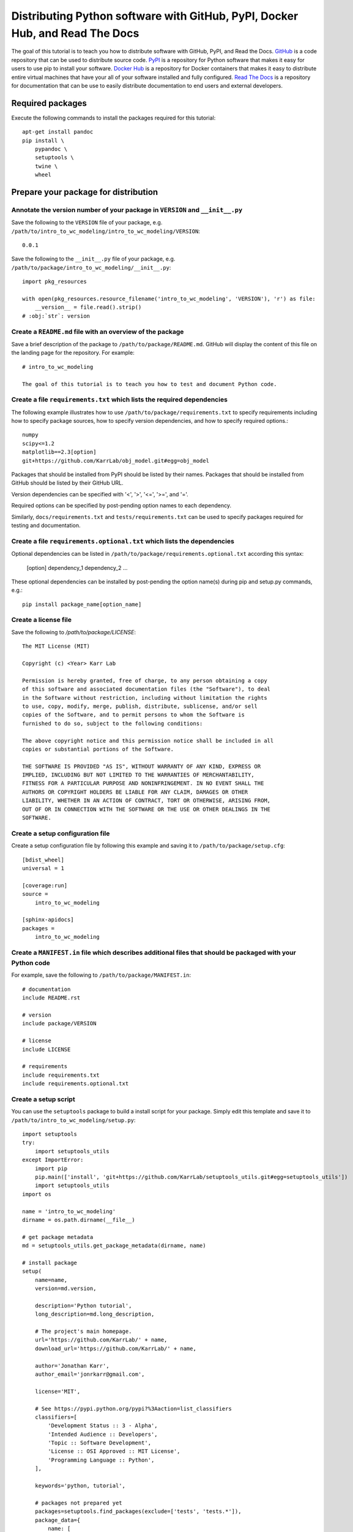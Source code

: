 Distributing Python software with GitHub, PyPI, Docker Hub, and Read The Docs
=============================================================================

The goal of this tutorial is to teach you how to distribute software with GitHub, PyPI, and Read the Docs. `GitHub <https://github.com>`_ is a code repository that can be used to distribute source code. `PyPI <https://pypi.python.org>`_ is a repository for Python software that makes it easy for users to use pip to install your software. `Docker Hub <https://hub.docker.com>`_ is a repository for Docker containers that makes it easy to distribute entire virtual machines that have your all of your software installed and fully configured. `Read The Docs <https://readthedocs.org>`_ is a repository for documentation that can be use to easily distribute documentation to end users and external developers.


Required packages
---------------------------
Execute the following commands to install the packages required for this tutorial::

  apt-get install pandoc
  pip install \
      pypandoc \
      setuptools \
      twine \
      wheel


Prepare your package for distribution
-------------------------------------

Annotate the version number of your package in ``VERSION`` and ``__init__.py``
^^^^^^^^^^^^^^^^^^^^^^^^^^^^^^^^^^^^^^^^^^^^^^^^^^^^^^^^^^^^^^^^^^^^^^^^^^^^^^
Save the following to the ``VERSION`` file of your package, e.g. ``/path/to/intro_to_wc_modeling/intro_to_wc_modeling/VERSION``::

  0.0.1

Save the following to the ``__init__.py`` file of your package, e.g. ``/path/to/package/intro_to_wc_modeling/__init__.py``::

  import pkg_resources

  with open(pkg_resources.resource_filename('intro_to_wc_modeling', 'VERSION'), 'r') as file:
      __version__ = file.read().strip()
  # :obj:`str`: version


Create a ``README.md`` file with an overview of the package
^^^^^^^^^^^^^^^^^^^^^^^^^^^^^^^^^^^^^^^^^^^^^^^^^^^^^^^^^^^^
Save a brief description of the package to ``/path/to/package/README.md``. GitHub will display the content of this file on the landing page for the repository. For example::

  # intro_to_wc_modeling

  The goal of this tutorial is to teach you how to test and document Python code.


Create a file ``requirements.txt`` which lists the required dependencies
^^^^^^^^^^^^^^^^^^^^^^^^^^^^^^^^^^^^^^^^^^^^^^^^^^^^^^^^^^^^^^^^^^^^^^^^
The following example illustrates how to use ``/path/to/package/requirements.txt`` to specify requirements including how to specify package sources, how to specify version dependencies, and how to specify required options.::

  numpy
  scipy<=1.2
  matplotlib==2.3[option]
  git+https://github.com/KarrLab/obj_model.git#egg=obj_model

Packages that should be installed from PyPI should be listed by their names. Packages that should be installed from GitHub should be listed by their GitHub URL.

Version dependencies can be specified with '<', '>', '<=', '>=', and '='.

Required options can be specified by post-pending option names to each dependency.

Similarly, ``docs/requirements.txt`` and ``tests/requirements.txt`` can be used to specify packages required for testing and documentation.

Create a file ``requirements.optional.txt`` which lists the dependencies
^^^^^^^^^^^^^^^^^^^^^^^^^^^^^^^^^^^^^^^^^^^^^^^^^^^^^^^^^^^^^^^^^^^^^^^^

Optional dependencies can be listed in ``/path/to/package/requirements.optional.txt`` according this syntax:

  [option]
  dependency_1
  dependency_2
  ...

These optional dependencies can be installed by post-pending the option name(s) during pip and setup.py commands, e.g.::

  pip install package_name[option_name]


Create a license file
^^^^^^^^^^^^^^^^^^^^^
Save the following to `/path/to/package/LICENSE`::

  The MIT License (MIT)

  Copyright (c) <Year> Karr Lab

  Permission is hereby granted, free of charge, to any person obtaining a copy
  of this software and associated documentation files (the "Software"), to deal
  in the Software without restriction, including without limitation the rights
  to use, copy, modify, merge, publish, distribute, sublicense, and/or sell
  copies of the Software, and to permit persons to whom the Software is
  furnished to do so, subject to the following conditions:

  The above copyright notice and this permission notice shall be included in all
  copies or substantial portions of the Software.

  THE SOFTWARE IS PROVIDED "AS IS", WITHOUT WARRANTY OF ANY KIND, EXPRESS OR
  IMPLIED, INCLUDING BUT NOT LIMITED TO THE WARRANTIES OF MERCHANTABILITY,
  FITNESS FOR A PARTICULAR PURPOSE AND NONINFRINGEMENT. IN NO EVENT SHALL THE
  AUTHORS OR COPYRIGHT HOLDERS BE LIABLE FOR ANY CLAIM, DAMAGES OR OTHER
  LIABILITY, WHETHER IN AN ACTION OF CONTRACT, TORT OR OTHERWISE, ARISING FROM,
  OUT OF OR IN CONNECTION WITH THE SOFTWARE OR THE USE OR OTHER DEALINGS IN THE
  SOFTWARE.


Create a setup configuration file
^^^^^^^^^^^^^^^^^^^^^^^^^^^^^^^^^
Create a setup configuration file by following this example and saving it to ``/path/to/package/setup.cfg``::

  [bdist_wheel]
  universal = 1

  [coverage:run]
  source =
      intro_to_wc_modeling

  [sphinx-apidocs]
  packages =
      intro_to_wc_modeling


Create a ``MANIFEST.in`` file which describes additional files that should be packaged with your Python code
^^^^^^^^^^^^^^^^^^^^^^^^^^^^^^^^^^^^^^^^^^^^^^^^^^^^^^^^^^^^^^^^^^^^^^^^^^^^^^^^^^^^^^^^^^^^^^^^^^^^^^^^^^^^
For example, save the following to ``/path/to/package/MANIFEST.in``::

  # documentation
  include README.rst

  # version
  include package/VERSION

  # license
  include LICENSE

  # requirements
  include requirements.txt
  include requirements.optional.txt


Create a setup script
^^^^^^^^^^^^^^^^^^^^^
You can use the ``setuptools`` package to build a install script for your package. Simply edit this template and save it to ``/path/to/intro_to_wc_modeling/setup.py``::

  import setuptools
  try:
      import setuptools_utils
  except ImportError:
      import pip
      pip.main(['install', 'git+https://github.com/KarrLab/setuptools_utils.git#egg=setuptools_utils'])
      import setuptools_utils
  import os

  name = 'intro_to_wc_modeling'
  dirname = os.path.dirname(__file__)

  # get package metadata
  md = setuptools_utils.get_package_metadata(dirname, name)

  # install package
  setup(
      name=name,
      version=md.version,

      description='Python tutorial',
      long_description=md.long_description,

      # The project's main homepage.
      url='https://github.com/KarrLab/' + name,
      download_url='https://github.com/KarrLab/' + name,

      author='Jonathan Karr',
      author_email='jonrkarr@gmail.com',

      license='MIT',

      # See https://pypi.python.org/pypi?%3Aaction=list_classifiers
      classifiers=[
          'Development Status :: 3 - Alpha',
          'Intended Audience :: Developers',
          'Topic :: Software Development',
          'License :: OSI Approved :: MIT License',
          'Programming Language :: Python',
      ],

      keywords='python, tutorial',

      # packages not prepared yet
      packages=setuptools.find_packages(exclude=['tests', 'tests.*']),
      package_data={
          name: [
              'VERSION',
          ],
      },
      entry_points={
          'console_scripts': [
              'intro_to_wc_modeling = intro_to_wc_modeling.__main__:main',
          ],
      },

      install_requires=md.install_requires,
      extras_require=md.extras_require,
      tests_require=md.tests_require,
      dependency_links=md.dependency_links.
  )

Use the ``entry_points`` argument to specify the location(s) of command line programs that should be created. Use the ``install_requires`` argument to list any dependencies. Use the ``tests_require`` argument to specify any additional packages needed to run the tests.

See `The Hitchhiker's Guide to Packaging <http://the-hitchhikers-guide-to-packaging.readthedocs.io/en/latest/quickstart.html>`_ for a more detailed explanation of the arguments to setup.

You can test the install script by running it locally::

  pip install -e .


Distributing source code with GitHub
------------------------------------
GitHub can be used to distribute source code simply by changing the public/private setting of a repository. The versions of key revisions should be marked using Git tags as illustrated below. See :numref:`code_revisioning` for more information about using Git and GitHub.::

  git add <path>
  git commit -m "<message>"
  git tag 0.0.8
  git push --tags


Distributing Python packages with PyPI
--------------------------------------
Follow the steps below to distribute your code via PyPI.

#. Create an account at `https://pypi.python.org <https://pypi.python.org>`_
#. Save your login information to ``~/.pypirc``::

    [distutils]
    index-servers =
        pypi

    [pypi]
    repository: https://upload.pypi.org/legacy/
    username: <username>
    password: <password>

#. Convert your ``README.md`` file to ``.rst`` format::

    pandoc --from=markdown --to=rst --output=README.rst README.md

#. Compile your package for source code and binary distribution::

    python2 setup.py sdist bdist_wheel
    python3 setup.py sdist bdist_wheel

#. Upload your package to PyPI::

    twine upload dist/*


There are also several online tutorials with more information about how to upload packages to PyPI

* `How to submit a package to PyPI <http://peterdowns.com/posts/first-time-with-pypi.html>`_
* `Python Packaging User Guide <https://packaging.python.org/distributing/#uploading-your-project-to-pypi>`_
* `Uploading to PyPI <https://tom-christie.github.io/articles/pypi/>`_


Distributing containers with Docker Hub
---------------------------------------
Docker Hub can be used to distribute virtual machines simply by changing the public/private setting of a repository. See :numref:`building_linux_containers` for more information about using Docker and Docker Hub.


Distributing documentation with Read The Docs
---------------------------------------------
After you have configured Sphinx, committed your code to GitHub, and made your repository public, follow these instructions to configure Read The Docs to compile the documentation for your code upon each push to GitHub. Note, your configuration must follow the Sphinx configuration template in ``karr_lab_build_utils`` for Read The Docs to properly compile your documentation. Note also, Read The Docs can only be used to compile and distribute documentation for public GitHub repositories.

#. Create an account at `https://readthedocs.org <https://readthedocs.org>`_
#. Log into Read The Docs
#. Click the "Import a repository" button
#. Select the repository that you wish to distribute
#. Create the project
#. Use the "Settings" and "Advanced Settings" panels to edit the settings for the project.

    * Set the homepage and tags
    * Set the requirements file to ``docs/requirements.txt``
    * Set the Python configuration file to ``docs/conf.py``
    * Set the Python interpreter to ``CPython 3.x``

#. Optionally, use YAML files to configure the conda environment used to build the documentation within Read the Docs. This is helpful for documenting packages that depend on OS packages. The default Read the Docs conda environment cannot install OS packages, but some of these dependencies can be obtained from conda.:

    * Add the following to ``/path/to/package/.readthedocs.yml``::

        python:
           version: 3
           setup_py_install: true
        requirements_file: docs/requirements.txt
        conda:
            file: docs/conda.environment.yml

    * Add the following to ``/path/to/package/docs/conda.environment.yml``::

        name: <package>-docs
        channels:
          - conda-forge
          - defaults
        dependencies:
          - cython
          - pip
          - python
          - sphinx
          - pip:
            - configparser
            - sphinx_rtd_theme
            - robpol86-sphinxcontrib-googleanalytics
            - sphinxcontrib-bibtex
            - sphinxcontrib-spelling

#. Add your email in the "Notifications panel" so that you receive notifications documentation compilation errors
#. Check for errors

  * Navigate to "Builds"
  * Click on the latest build
  * Browse the tabs for errors and warnings